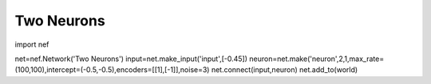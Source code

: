 Two Neurons
================================================

import nef

net=nef.Network('Two Neurons')
input=net.make_input('input',[-0.45])
neuron=net.make('neuron',2,1,max_rate=(100,100),intercept=(-0.5,-0.5),encoders=[[1],[-1]],noise=3)
net.connect(input,neuron)
net.add_to(world)



